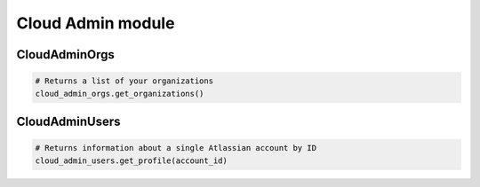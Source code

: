 Cloud Admin module
==================

CloudAdminOrgs
--------------

.. code-block:: python

    # Returns a list of your organizations
    cloud_admin_orgs.get_organizations()


CloudAdminUsers
---------------

.. code-block:: python

    # Returns information about a single Atlassian account by ID
    cloud_admin_users.get_profile(account_id)
